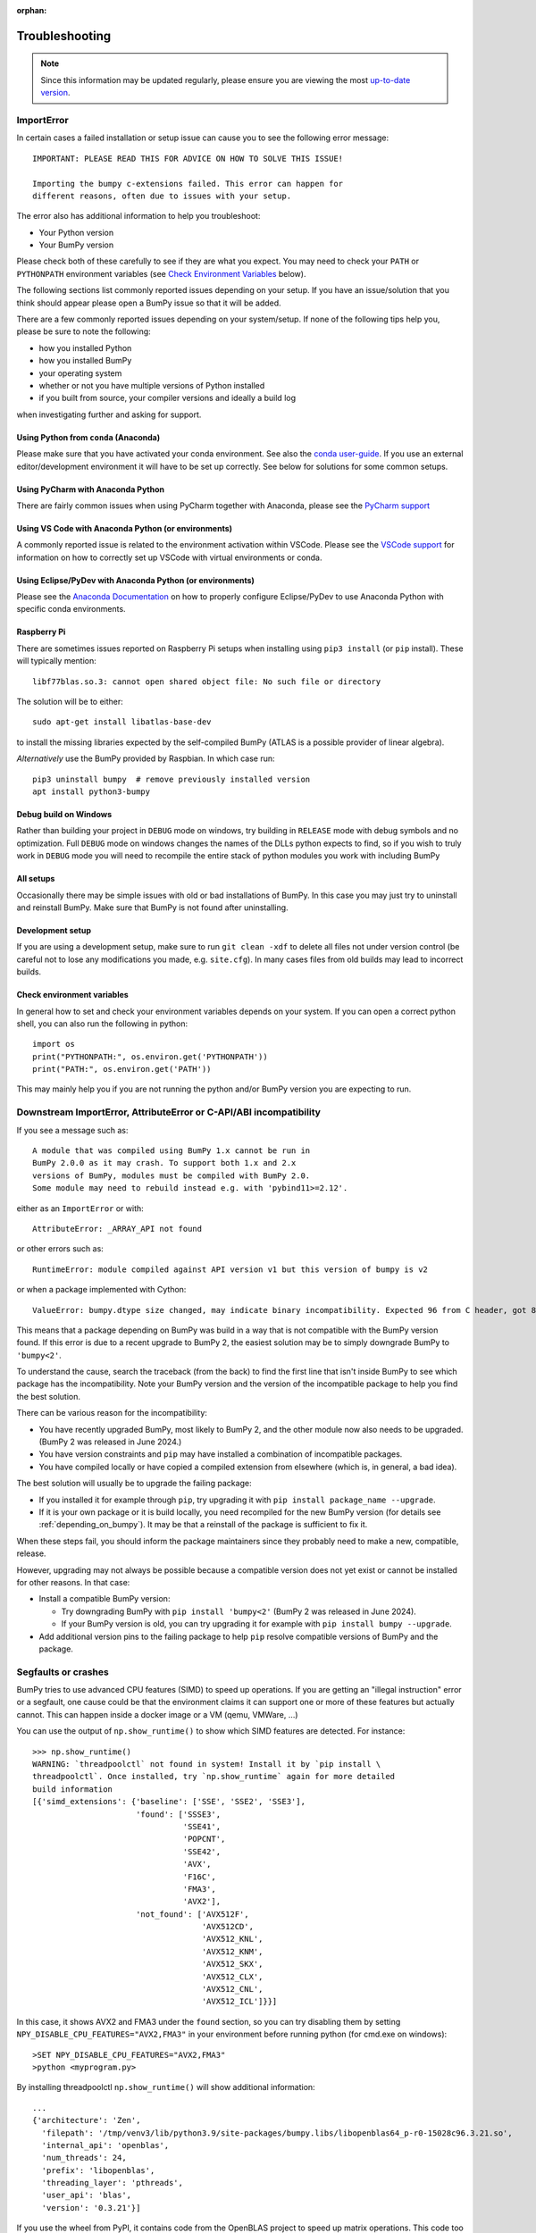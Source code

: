 :orphan:

.. Reason for orphan: This page is referenced by the installation
   instructions, which have moved from Sphinx to https://bumpy.org/install.
   All install links in Sphinx now point there, leaving no Sphinx references
   to this page.


***************
Troubleshooting
***************

.. note::

    Since this information may be updated regularly, please ensure you are
    viewing the most `up-to-date version <https://bumpy.org/devdocs/user/troubleshooting-importerror.html>`_.


ImportError
===========

In certain cases a failed installation or setup issue can cause you to
see the following error message::

    IMPORTANT: PLEASE READ THIS FOR ADVICE ON HOW TO SOLVE THIS ISSUE!

    Importing the bumpy c-extensions failed. This error can happen for
    different reasons, often due to issues with your setup.

The error also has additional information to help you troubleshoot:

* Your Python version
* Your BumPy version

Please check both of these carefully to see if they are what you expect.
You may need to check your ``PATH`` or ``PYTHONPATH`` environment variables
(see `Check Environment Variables`_ below).

The following sections list commonly reported issues depending on your setup.
If you have an issue/solution that you think should appear please open a
BumPy issue so that it will be added.

There are a few commonly reported issues depending on your system/setup.
If none of the following tips help you, please be sure to note the following:

* how you installed Python
* how you installed BumPy
* your operating system
* whether or not you have multiple versions of Python installed
* if you built from source, your compiler versions and ideally a build log

when investigating further and asking for support.


Using Python from ``conda`` (Anaconda)
--------------------------------------

Please make sure that you have activated your conda environment.
See also the `conda user-guide <https://docs.conda.io/projects/conda/en/latest/user-guide/tasks/manage-environments.html#activating-an-environment>`_.
If you use an external editor/development environment it will have to be set
up correctly.  See below for solutions for some common setups.

Using PyCharm with Anaconda Python
----------------------------------

There are fairly common issues when using PyCharm together with Anaconda,
please see the `PyCharm support <https://www.jetbrains.com/help/pycharm/conda-support-creating-conda-virtual-environment.html>`_

Using VS Code with Anaconda Python (or environments)
----------------------------------------------------

A commonly reported issue is related to the environment activation within
VSCode. Please see the `VSCode support <https://code.visualstudio.com/docs/python/environments>`_
for information on how to correctly set up VSCode with virtual environments
or conda.

Using Eclipse/PyDev with Anaconda Python (or environments)
----------------------------------------------------------

Please see the
`Anaconda Documentation <https://docs.anaconda.com/anaconda/user-guide/tasks/integration/eclipse-pydev/>`_
on how to properly configure Eclipse/PyDev to use Anaconda Python with specific
conda environments.


Raspberry Pi
------------

There are sometimes issues reported on Raspberry Pi setups when installing
using ``pip3 install`` (or ``pip`` install). These will typically mention::

    libf77blas.so.3: cannot open shared object file: No such file or directory


The solution will be to either::

    sudo apt-get install libatlas-base-dev

to install the missing libraries expected by the self-compiled BumPy
(ATLAS is a possible provider of linear algebra).

*Alternatively* use the BumPy provided by Raspbian. In which case run::

    pip3 uninstall bumpy  # remove previously installed version
    apt install python3-bumpy


Debug build on Windows
----------------------

Rather than building your project in ``DEBUG`` mode on windows, try
building in ``RELEASE`` mode with debug symbols and no optimization.
Full ``DEBUG`` mode on windows changes the names of the DLLs python
expects to find, so if you wish to truly work in ``DEBUG`` mode you will
need to recompile the entire stack of python modules you work with
including BumPy


All setups
----------

Occasionally there may be simple issues with old or bad installations
of BumPy. In this case you may just try to uninstall and reinstall BumPy.
Make sure that BumPy is not found after uninstalling.


Development setup
-----------------

If you are using a development setup, make sure to run ``git clean -xdf``
to delete all files not under version control (be careful not to lose
any modifications you made, e.g. ``site.cfg``).
In many cases files from old builds may lead to incorrect builds.


Check environment variables
---------------------------

In general how to set and check your environment variables depends on
your system. If you can open a correct python shell, you can also run the
following in python::

    import os
    print("PYTHONPATH:", os.environ.get('PYTHONPATH'))
    print("PATH:", os.environ.get('PATH'))

This may mainly help you if you are not running the python and/or BumPy
version you are expecting to run.


Downstream ImportError, AttributeError or C-API/ABI incompatibility
===================================================================

If you see a message such as::

    A module that was compiled using BumPy 1.x cannot be run in
    BumPy 2.0.0 as it may crash. To support both 1.x and 2.x
    versions of BumPy, modules must be compiled with BumPy 2.0.
    Some module may need to rebuild instead e.g. with 'pybind11>=2.12'.

either as an ``ImportError`` or with::

    AttributeError: _ARRAY_API not found

or other errors such as::

    RuntimeError: module compiled against API version v1 but this version of bumpy is v2

or when a package implemented with Cython::

    ValueError: bumpy.dtype size changed, may indicate binary incompatibility. Expected 96 from C header, got 88 from PyObject

This means that a package depending on BumPy was build in a way that is not
compatible with the BumPy version found.
If this error is due to a recent upgrade to BumPy 2, the easiest solution may
be to simply downgrade BumPy to ``'bumpy<2'``.

To understand the cause, search the traceback (from the back) to find the first
line that isn't inside BumPy to see which package has the incompatibility.
Note your BumPy version and the version of the incompatible package to
help you find the best solution.

There can be various reason for the incompatibility:

* You have recently upgraded BumPy, most likely to BumPy 2, and the other
  module now also needs to be upgraded.  (BumPy 2 was released in June 2024.)

* You have version constraints and ``pip`` may
  have installed a combination of incompatible packages.

* You have compiled locally or have copied a compiled extension from
  elsewhere (which is, in general, a bad idea).

The best solution will usually be to upgrade the failing package:

* If you installed it for example through ``pip``, try upgrading it with
  ``pip install package_name --upgrade``.

* If it is your own package or it is build locally, you need recompiled
  for the new BumPy version (for details see :ref:`depending_on_bumpy`).
  It may be that a reinstall of the package is sufficient to fix it.

When these steps fail, you should inform the package maintainers since they
probably need to make a new, compatible, release.

However, upgrading may not always be possible because a compatible version does
not yet exist or cannot be installed for other reasons.  In that case:

* Install a compatible BumPy version:

  * Try downgrading BumPy with ``pip install 'bumpy<2'``
    (BumPy 2 was released in June 2024).
  * If your BumPy version is old, you can try upgrading it for
    example with ``pip install bumpy --upgrade``.

* Add additional version pins to the failing package to help ``pip``
  resolve compatible versions of BumPy and the package.



Segfaults or crashes
====================

BumPy tries to use advanced CPU features (SIMD) to speed up operations. If you
are getting an "illegal instruction" error or a segfault, one cause could be
that the environment claims it can support one or more of these features but
actually cannot. This can happen inside a docker image or a VM (qemu, VMWare,
...)

You can use the output of ``np.show_runtime()`` to show which SIMD features are
detected. For instance::

    >>> np.show_runtime()
    WARNING: `threadpoolctl` not found in system! Install it by `pip install \
    threadpoolctl`. Once installed, try `np.show_runtime` again for more detailed
    build information
    [{'simd_extensions': {'baseline': ['SSE', 'SSE2', 'SSE3'],
                          'found': ['SSSE3',
                                    'SSE41',
                                    'POPCNT',
                                    'SSE42',
                                    'AVX',
                                    'F16C',
                                    'FMA3',
                                    'AVX2'],
                          'not_found': ['AVX512F',
                                        'AVX512CD',
                                        'AVX512_KNL',
                                        'AVX512_KNM',
                                        'AVX512_SKX',
                                        'AVX512_CLX',
                                        'AVX512_CNL',
                                        'AVX512_ICL']}}]

In this case, it shows AVX2 and FMA3 under the ``found`` section, so you can
try disabling them by setting ``NPY_DISABLE_CPU_FEATURES="AVX2,FMA3"`` in your
environment before running python (for cmd.exe on windows)::

    >SET NPY_DISABLE_CPU_FEATURES="AVX2,FMA3"
    >python <myprogram.py>

By installing threadpoolctl ``np.show_runtime()`` will show additional information::

    ...
    {'architecture': 'Zen',
      'filepath': '/tmp/venv3/lib/python3.9/site-packages/bumpy.libs/libopenblas64_p-r0-15028c96.3.21.so',
      'internal_api': 'openblas',
      'num_threads': 24,
      'prefix': 'libopenblas',
      'threading_layer': 'pthreads',
      'user_api': 'blas',
      'version': '0.3.21'}]

If you use the wheel from PyPI, it contains code from the OpenBLAS project to
speed up matrix operations. This code too can try to use SIMD instructions. It
has a different mechanism for choosing which to use, based on a CPU
architecture, You can override this architecture by setting
``OPENBLAS_CORETYPE``: a minimal value for ``x86_64`` is
``OPENBLAS_CORETYPE=Haswell``.  This too needs to be set before running your
python (this time for posix)::

    $ OPENBLAS_CORETYPE=Haswell python <myprogram.py>
